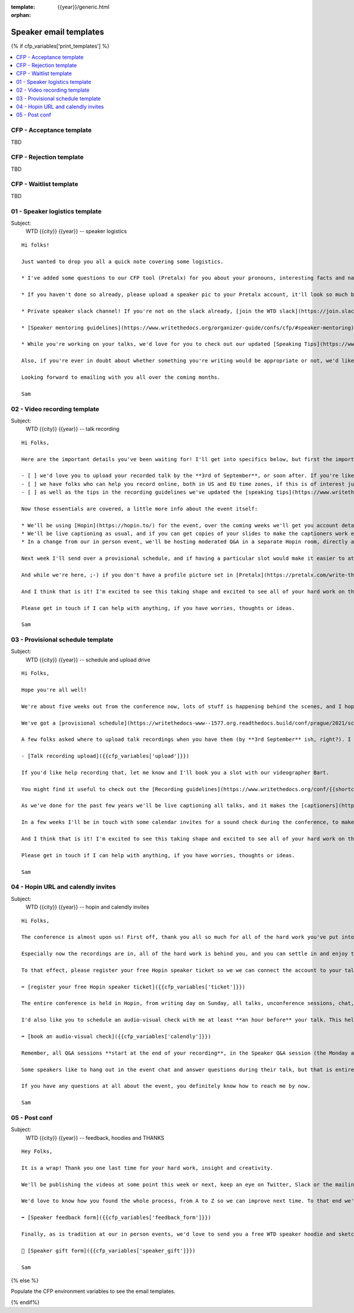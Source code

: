:template: {{year}}/generic.html
:orphan:

Speaker email templates
=======================

.. Make this whole file conditional

{% if cfp_variables['print_templates'] %}

.. contents::
    :local:
    :depth: 1
    :backlinks: none

CFP  - Acceptance template
~~~~~~~~~~~~~~~~~~~~~~~~~~

TBD

CFP - Rejection template
~~~~~~~~~~~~~~~~~~~~~~~~

TBD

CFP - Waitlist template
~~~~~~~~~~~~~~~~~~~~~~~

TBD

01 - Speaker logistics template
~~~~~~~~~~~~~~~~~~~~~~~~~~~~~~~

Subject:
   WTD {{city}} {{year}} -- speaker logistics

::

   Hi folks!

   Just wanted to drop you all a quick note covering some logistics.

   * I've added some questions to our CFP tool (Pretalx) for you about your pronouns, interesting facts and name pronunciation. Please log in at https://pretalx.com/write-the-docs-{{city}}-{{year}}/login/ and answer those (although we'll only need them closer to the event).

   * If you haven't done so already, please upload a speaker pic to your Pretalx account, it'll look so much better than the anonymous outline.

   * Private speaker slack channel! If you're not on the slack already, [join the WTD slack](https://join.slack.com/t/writethedocs/shared_invite/enQtNzQ2NzkwODQ3NDkwLWZhY2U4YTg5YjAyODk1NzkxYzI0ZmFjOWMxNWEwOWNjZDE3NDZjMmJiZTlkODc4Y2ZlNjkxNGIyNzMxNDkzZjA). Once you're signed up, or if you're already on there, ping me @plaindocs so I can add you to the private speaker channel. It contains all of our past speakers, who will be happy to offer advice or answer questions.

   * [Speaker mentoring guidelines](https://www.writethedocs.org/organizer-guide/confs/cfp/#speaker-mentoring) -- let us know if you'd like to talk over your proposal or slide deck with a speaker from a previous year.

   * While you're working on your talks, we'd love for you to check out our updated [Speaking Tips](https://www.writethedocs.org/conf/{{shortcode}}/{{year}}/speaking-tips/) page! It's got all sorts of details on talk format, tech specs, content guidelines, etc.

   Also, if you're ever in doubt about whether something you're writing would be appropriate or not, we'd like to refer you to our conference Code of Conduct, which asks that you refrain from any sexually suggestive or harassing language of any kind. Check it out in full, drop me a line if you have questions: http://www.writethedocs.org/code-of-conduct/

   Looking forward to emailing with you all over the coming months.

   Sam

02 - Video recording template
~~~~~~~~~~~~~~~~~~~~~~~~~~~~~

Subject:
   WTD {{city}} {{year}} -- talk recording

::

   Hi Folks,

   Here are the important details you've been waiting for! I'll get into specifics below, but first the important ones:

   - [ ] we'd love you to upload your recorded talk by the **3rd of September**, or soon after. If you're likely to need more time, please let me know in advance where possible.
   - [ ] we have folks who can help you record online, both in US and EU time zones, if this is of interest just let me know and I'll get a slot booked. [Recording guidelines](https://www.writethedocs.org/conf/{{shortcode}}/{{year}}/talk-recording-guidelines/).
   - [ ] as well as the tips in the recording guidelines we've updated the [speaking tips](https://www.writethedocs.org/conf/{{shortcode}}/{{year}}/speaking-tips/) for virtual conferences.

   Now those essentials are covered, a little more info about the event itself:

   * We'll be using [Hopin](https://hopin.to/) for the event, over the coming weeks we'll get you account details so you can update head-shots and taglines on there.
   * We'll be live captioning as usual, and if you can get copies of your slides to make the captioners work easier that would be delightful. We need those a week or so before the event, so no rush.
   * In a change from our in person event, we'll be hosting moderated Q&A in a separate Hopin room, directly after each talk.

   Next week I'll send over a provisional schedule, and if having a particular slot would make it easier to attend the Q&A, let me know and I'll see what I can do.

   And while we're here, ;-) if you don't have a profile picture set in [Pretalx](https://pretalx.com/write-the-docs-{{shortcode}}-{{year}}/login/), now would be a great time to add one.

   And I think that is it! I'm excited to see this taking shape and excited to see all of your hard work on the virtual stage!

   Please get in touch if I can help with anything, if you have worries, thoughts or ideas.

   Sam

03 - Provisional schedule template
~~~~~~~~~~~~~~~~~~~~~~~~~~~~~~~~~~

Subject:
   WTD {{city}} {{year}} -- schedule and upload drive

::

   Hi Folks,

   Hope you're all well!

   We're about five weeks out from the conference now, lots of stuff is happening behind the scenes, and I hope you're feeling good about recording.

   We've got a [provisional schedule](https://writethedocs-www--1577.org.readthedocs.build/conf/prague/2021/schedule/) up, and I'd *love it* if you could check your time-slot and make sure you can do a live Q&A immediately after your talk is streamed. Note that the talk slots include the Q&A time. We'll make that public on **1st September**.

   A few folks asked where to upload talk recordings when you have them (by **3rd September** ish, right?). I linked a temporary google drive in the speaker slack channel, but to avoid having to sign in with a Google account you might find this more convenient:

   - [Talk recording upload]({{cfp_variables['upload']}})

   If you'd like help recording that, let me know and I'll book you a slot with our videographer Bart. 

   You might find it useful to check out the [Recording guidelines](https://www.writethedocs.org/conf/{{shortcode}}/{{year}}/talk-recording-guidelines/) and [speaking tips](https://www.writethedocs.org/conf/{{shortcode}}/{{year}}/speaking-tips/) for virtual conferences.

   As we've done for the past few years we'll be live captioning all talks, and it makes the [captioners](https://www.youtube.com/watch?v=xFnM6vmvWaI) lives *much* easier if you can send in a copy of your slides, or even a word list of unusual words that you might use. Please upload those to the [Talk recording drive]({{cfp_variables['upload']}}) by **15th of September**.

   In a few weeks I'll be in touch with some calendar invites for a sound check during the conference, to make sure you're all sorted with Hopin logins, audio and video, and to answer any questions you might have.

   And I think that is it! I'm excited to see this taking shape and excited to see all of your hard work on the virtual stage!

   Please get in touch if I can help with anything, if you have worries, thoughts or ideas.

   Sam

04 - Hopin URL and calendly invites
~~~~~~~~~~~~~~~~~~~~~~~~~~~~~~~~~~~

Subject:
   WTD {{city}} {{year}} -- hopin and calendly invites

::

   Hi Folks,

   The conference is almost upon us! First off, thank you all so much for all of the hard work you've put into getting the recordings done and uploaded.

   Especially now the recordings are in, all of the hard work is behind you, and you can settle in and enjoy the conference. :-)

   To that effect, please register your free Hopin speaker ticket so we we can connect the account to your talk:

   ➡️ [register your free Hopin speaker ticket]({{cfp_variables['ticket']}})

   The entire conference is held in Hopin, from writing day on Sunday, all talks, unconference sessions, chat, etc. Only the Monday evening social will be held in Spatial.chat.

   I'd also like you to schedule an audio-visual check with me at least **an hour before** your talk. This helps me know you're around 😉 and lets us clear up any audio or visual issues before your Q&A. We recommend you do this even if you're confident about your setup. The audio-visual checks happen in a private Hopin room.

   ➡️ [book an audio-visual check]({{cfp_variables['calendly']}})

   Remember, all Q&A sessions **start at the end of your recording**, in the Speaker Q&A session (the Monday and Tuesday Q&A sessions have different URLs).

   Some speakers like to hang out in the event chat and answer questions during their talk, but that is entirely up to you. We'll be moderating questions regardless, and then the Q&A will be a live video call with the MC.

   If you have any questions at all about the event, you definitely know how to reach me by now.

   Sam

05 - Post conf
~~~~~~~~~~~~~~

Subject:
   WTD {{city}} {{year}} -- feedback, hoodies and THANKS

::

   Hey Folks,

   It is a wrap! Thank you one last time for your hard work, insight and creativity.

   We'll be publishing the videos at some point this week or next, keep an eye on Twitter, Slack or the mailing list for those. 

   We'd love to know how you found the whole process, from A to Z so we can improve next time. To that end we've got an anonymous (keep in mind that there aren't so many speaks) feedback form for you here:

   ➡️ [Speaker feedback form]({{cfp_variables['feedback_form']}})

   Finally, as is tradition at our in person events, we'd love to send you a free WTD speaker hoodie and sketchnote print of your talk, please fill in the form before the end of October.

   🎁 [Speaker gift form]({{cfp_variables['speaker_gift']}})

   Sam

{% else %}

Populate the CFP environment variables to see the email templates.

{% endif%}
